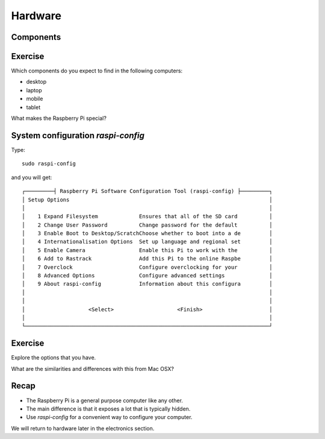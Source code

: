 Hardware
********

Components
==========

.. image:: _static/images/rpi-tech-spec.jpg


Exercise
========

Which components do you expect to find in the following computers:

* desktop
* laptop
* mobile
* tablet

What makes the Raspberry Pi special?


System configuration `raspi-config`
===================================


Type::

    sudo raspi-config


and you will get::

    ┌─────────┤ Raspberry Pi Software Configuration Tool (raspi-config) ├─────────┐
    │ Setup Options                                                               │
    │                                                                             │
    │    1 Expand Filesystem             Ensures that all of the SD card          │
    │    2 Change User Password          Change password for the default          │
    │    3 Enable Boot to Desktop/ScratchChoose whether to boot into a de         │
    │    4 Internationalisation Options  Set up language and regional set         │
    │    5 Enable Camera                 Enable this Pi to work with the          │
    │    6 Add to Rastrack               Add this Pi to the online Raspbe         │
    │    7 Overclock                     Configure overclocking for your          │
    │    8 Advanced Options              Configure advanced settings              │
    │    9 About raspi-config            Information about this configura         │
    │                                                                             │
    │                                                                             │
    │                    <Select>                    <Finish>                     │
    │                                                                             │
    └─────────────────────────────────────────────────────────────────────────────┘

Exercise
========

Explore the options that you have.

What are the similarities and differences with this from Mac OSX?

.. image:: _static/images/mac-sys-prefs.png

Recap
=====

* The Raspberry Pi is a general purpose computer like any other.
* The main difference is that it exposes a lot that is typically hidden.
* Use `raspi-config` for a convenient way to configure your computer.

We will return to hardware later in the electronics section.
